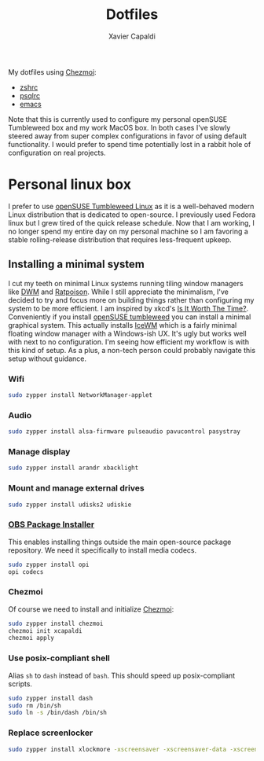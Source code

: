 #+TITLE: Dotfiles
#+AUTHOR: Xavier Capaldi
#+PROPERTY: header-args :results silent

My dotfiles using [[https://www.chezmoi.io/][Chezmoi]]:

- [[file:dot_zshrc][zshrc]]
- [[file:dot_psqlrc][psqlrc]]
- [[file:dot_config/emacs/config.org][emacs]]

Note that this is currently used to configure my personal openSUSE Tumbleweed box and my work MacOS box.
In both cases I've slowly steered away from super complex configurations in favor of using default functionality.
I would prefer to spend time potentially lost in a rabbit hole of configuration on real projects.

* Personal linux box
I prefer to use [[https://www.opensuse.org/#Tumbleweed][openSUSE Tumbleweed Linux]] as it is a well-behaved modern Linux distribution that is dedicated to open-source.
I previously used Fedora linux but I grew tired of the quick release schedule.
Now that I am working, I no longer spend my entire day on my personal machine so I am favoring a stable rolling-release distribution that requires less-frequent upkeep. 

** Installing a minimal system
I cut my teeth on minimal Linux systems running tiling window managers like [[https://dwm.suckless.org/][DWM]] and [[https://www.nongnu.org/ratpoison/][Ratpoison]].
While I still appreciate the minimalism, I've decided to try and focus more on building things rather than configuring my system to be more efficient.
I am inspired by xkcd's [[https://xkcd.com/1205/][Is It Worth The Time?]].
Conveniently if you install [[https://get.opensuse.org/tumbleweed/][openSUSE tumbleweed]] you can install a minimal graphical system.
This actually installs [[https://ice-wm.org/][IceWM]] which is a fairly minimal floating window manager with a Windows-ish UX.
It's ugly but works well with next to no configuration.
I'm seeing how efficient my workflow is with this kind of setup.
As a plus, a non-tech person could probably navigate this setup without guidance.
 
*** Wifi
#+BEGIN_SRC sh
sudo zypper install NetworkManager-applet
#+END_SRC

*** Audio
#+BEGIN_SRC sh
sudo zypper install alsa-firmware pulseaudio pavucontrol pasystray
#+END_SRC

*** Manage display
#+BEGIN_SRC sh
sudo zypper install arandr xbacklight
#+END_SRC

*** Mount and manage external drives
#+BEGIN_SRC sh
sudo zypper install udisks2 udiskie
#+END_SRC

*** [[https://github.com/openSUSE/opi][OBS Package Installer]]
This enables installing things outside the main open-source package repository.
We need it specifically to install media codecs.

#+BEGIN_SRC sh
sudo zypper install opi
opi codecs
#+END_SRC 

*** Chezmoi
Of course we need to install and initialize [[https://www.chezmoi.io/][Chezmoi]]:

#+BEGIN_SRC sh
sudo zypper install chezmoi
chezmoi init xcapaldi
chezmoi apply
#+END_SRC

*** Use posix-compliant shell
Alias =sh= to =dash= instead of =bash=.
This should speed up posix-compliant scripts.

#+BEGIN_SRC sh
sudo zypper install dash
sudo rm /bin/sh
sudo ln -s /bin/dash /bin/sh
#+END_SRC

*** Replace screenlocker
#+BEGIN_SRC sh
sudo zypper install xlockmore -xscreensaver -xscreensaver-data -xscreensaver-lang
#+END_SRC
